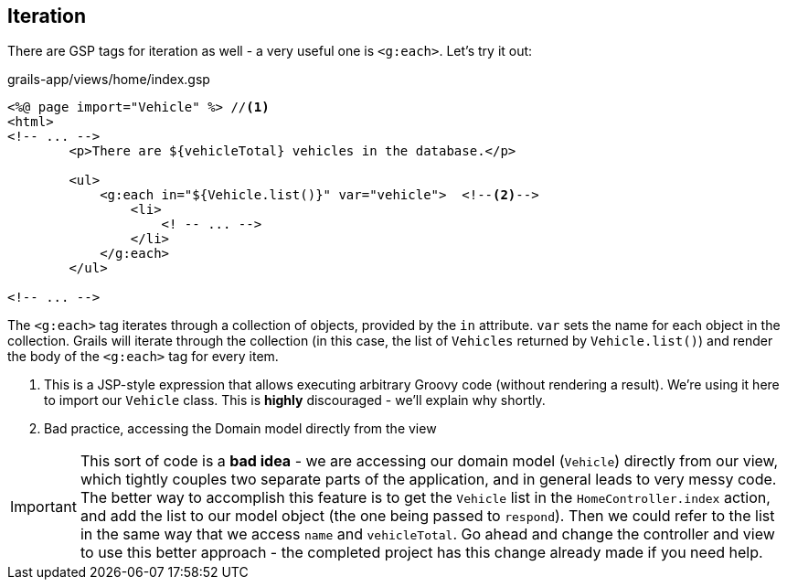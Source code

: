 == Iteration

There are GSP tags for iteration as well - a very useful one is `<g:each>`. Let's try it out:

[source,xml]
.grails-app/views/home/index.gsp
----
<%@ page import="Vehicle" %> //<1>
<html>
<!-- ... -->
        <p>There are ${vehicleTotal} vehicles in the database.</p>

        <ul>
            <g:each in="${Vehicle.list()}" var="vehicle">  <!--2-->
                <li>
                    <! -- ... -->
                </li>
            </g:each>
        </ul>

<!-- ... -->
----
The  `<g:each>` tag iterates through a collection of objects, provided by the `in` attribute. `var` sets the name for each object in the collection. Grails will iterate through the collection (in this case, the list of `Vehicles` returned by `Vehicle.list()`) and render the body of the `<g:each>` tag for every item.

<1> This is a JSP-style expression that allows executing arbitrary Groovy code (without rendering a result). We're using it here to import our `Vehicle` class. This is *highly* discouraged - we'll explain why shortly.
<2> Bad practice, accessing the Domain model directly from the view

IMPORTANT: This sort of code is a *bad idea* - we are accessing our domain model (`Vehicle`) directly from our view, which tightly couples two separate parts of the application, and in general leads to very messy code. The better way to accomplish this feature is to get the `Vehicle` list in the `HomeController.index` action, and add the list to our model object (the one being passed to `respond`). Then we could refer to the list in the same way that we access `name` and `vehicleTotal`. Go ahead and change the controller and view to use this better approach - the completed project has this change already made if you need help.
